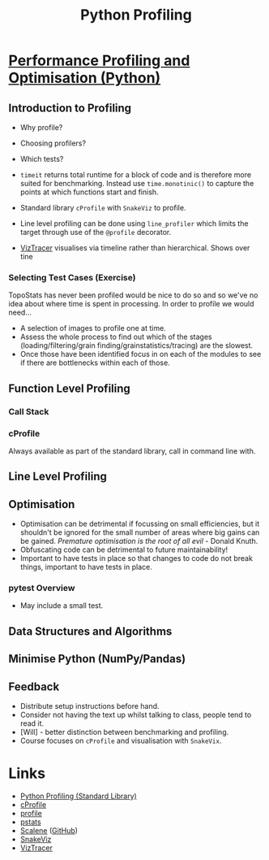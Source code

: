 :PROPERTIES:
:ID:       dd7c615f-cd8b-426d-aec0-cfd3803437cc
:mtime:    20240215115043 20240215090823 20230125190111 20230125155927
:ctime:    20230125155927
:END:
#+TITLE: Python Profiling
#+FILETAGS: :python:profiling:


* [[https://rse.shef.ac.uk/pando-python/][Performance Profiling and Optimisation (Python)]]

** Introduction to Profiling
+ Why profile?
+ Choosing profilers?
+ Which tests?

+ ~timeit~ returns total runtime for a block of code and is therefore more suited for benchmarking. Instead use
  ~time.monotinic()~ to capture the points at which functions start and finish.
+ Standard library ~cProfile~ with ~SnakeViz~ to profile.
+ Line level profiling can be done using ~line_profiler~ which limits the target through use of the ~@profile~
  decorator.
+ [[https://viztracer.readthedocs.io/en/latest/index.html][VizTracer]] visualises via timeline rather than hierarchical. Shows over tine

*** Selecting Test Cases (Exercise)
TopoStats has never been profiled would be nice to do so and so we've no idea about where time is spent in processing.
In order to profile we would need...

+ A selection of images to profile one at time.
+ Assess the whole process to find out which of the stages (loading/filtering/grain finding/grainstatistics/tracing) are
  the slowest.
+ Once those have been identified focus in on each of the modules to see if there are bottlenecks within each of those.

** Function Level Profiling

*** Call Stack

*** cProfile

Always available as part of the standard library, call in command line with.

** Line Level Profiling


** Optimisation

+ Optimisation can be detrimental if focussing on small efficiencies, but it shouldn't be ignored for the small number
  of areas where big gains can be gained. /Premature optimisation is the root of all evil/ - Donald Knuth.
+ Obfuscating code can be detrimental to future maintainability!
+ Important to have tests in place so that changes to code do not break things, important to have tests in place.

*** pytest Overview

+ May include a small test.

** Data Structures and Algorithms

** Minimise Python (NumPy/Pandas)


** Feedback
+ Distribute setup instructions before hand.
+ Consider not having the text up whilst talking to class, people tend to read it.
+ [Will] - better distinction between benchmarking and profiling.
+ Course focuses on ~cProfile~ and visualisation with ~SnakeVix~.

* Links

+ [[https://docs.python.org/3/library/profile.html][Python Profiling (Standard Library)]]
+ [[https://docs.python.org/3/library/profile.html#module-cProfile][cProfile]]
+ [[https://docs.python.org/3/library/profile.html#module-profile][profile]]
+ [[https://docs.python.org/3/library/profile.html#module-pstats][pstats]]
+ [[https://pypi.org/project/scalene/][Scalene]] ([[https://github.com/plasma-umass/scalene][GitHub]])
+ [[https://jiffyclub.github.io/snakeviz/][SnakeViz]]
+ [[https://viztracer.readthedocs.io/en/latest/index.html][VizTracer]]
